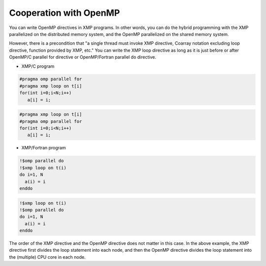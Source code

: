 =================================
Cooperation with OpenMP
=================================

You can write OpenMP directives in XMP programs.
In other words, you can do the hybrid programming with the XMP parallelized on the distributed memory system, and the OpenMP parallelized on the shared memory system.

However, there is a precondition that "a single thread must invoke XMP directive, Coarray notation excluding loop directive, function provided by XMP, etc."
You can write the XMP loop directive as long as it is just before or after OpenMP/C parallel for directive or OpenMP/Fortran parallel do directive.

* XMP/C program

.. code-block:: C

   #pragma omp parallel for
   #pragma xmp loop on t[i]
   for(int i=0;i<N;i++)
      a[i] = i;

.. code-block:: C

   #pragma xmp loop on t[i]
   #pragma omp parallel for
   for(int i=0;i<N;i++)
      a[i] = i;

* XMP/Fortran program

.. code-block:: Fortran

   !$omp parallel do
   !$xmp loop on t(i)
   do i=1, N
     a(i) = i
   enddo

.. code-block:: Fortran

   !$xmp loop on t(i)
   !$omp parallel do
   do i=1, N
     a(i) = i
   enddo

The order of the XMP directive and the OpenMP directive does not matter in this case.
In the above example, the XMP directive first divides the loop statement into each node, and then the OpenMP directive divides the loop statement into the (multiple) CPU core in each node.

